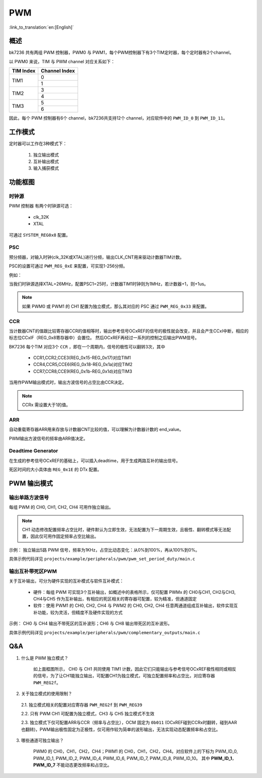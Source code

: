 ======
PWM
======

:link_to_translation:`en:[English]`

概述
======

bk7236 共有两组 PWM 控制器，PWM0 与 PWM1，每个PWM控制器下有3个TIM定时器，每个定时器有2个channel。

以 PWM0 来说，TIM 与 PWM channel 对应关系如下：

+------------+----------------+
| TIM Index  | Channel Index  |
+============+================+
|            | 0              |
| TIM1       +----------------+
|            | 1              |
+------------+----------------+
|            | 3              |
| TIM2       +----------------+
|            | 4              |
+------------+----------------+
|            | 5              |
| TIM3       +----------------+
|            | 6              |
+------------+----------------+

因此，每个 PWM 控制器有6个 channel，bk7236共支持12个 channel，对应软件中的 ``PWM_ID_0`` 到 ``PWM_ID_11``。

工作模式
===========

定时器可以工作在3种模式下：

 1. 独立输出模式
 2. 互补输出模式
 3. 输入捕获模式

功能框图
===========

.. figure:: ../../../_static/pwm_block_diagram.png
    :align: center
    :alt: PWM block diagram
    :figclass: align-center

----------
时钟源
----------

PWM 控制器 有两个时钟源可选：

 - clk_32K
 - XTAL

可通过 ``SYSTEM_REG0x8`` 配置。

-----------
PSC
-----------

预分频器，对输入时钟(clk_32K或XTAL)进行分频，输出CLK_CNT用来驱动计数器TIM计数。

PSC的设置可通过 ``PWM_REG_0xE`` 来配置，可实现1-256分频。

例如：

当我们时钟源选择XTAL=26MHz，配置PSC1=25时，计数器TIM1时钟则为1MHz，若计数器+1，则+1us。

.. note::

  如果 PWM0 或 PWM1 的 CH1 配置为独立模式，那么其对应的 PSC 通过 ``PWM_REG_0x33`` 来配置。

--------
CCR
--------

当计数器CNT的值跟比较寄存器CCR的值相等时，输出参考信号OCxREF的信号的极性就会改变，并且会产生CCxI中断，相应的标志位CCxIF（REG_0x8寄存器中）会置位。
然后OCxREF再经过一系列的控制之后输出PWM信号。

BK7236 每个TIM 对应3个 ``CCR`` ，即在一个周期内，信号的极性可以翻转3次，其中

 - CCR1,CCR2,CCE3(REG_0x15-REG_0x17)对应TIM1
 - CCR4,CCR5,CCE6(REG_0x18-REG_0x1a)对应TIM2
 - CCR7,CCR8,CCE9(REG_0x1b-REG_0x1d)对应TIM3

当用作PWM输出模式时，输出方波信号的占空比由CCR决定。

.. note::

  CCRx 需设置大于1的值。

----------
ARR
----------

自动重载寄存器ARR用来存放与计数器CNT比较的值，可以理解为计数器计数的 end_value。

PWM输出方波信号的频率由ARR值决定。

--------------------------
Deadtime Generator
--------------------------

在生成的参考信号OCxREF的基础上，可以插入deadtime，用于生成两路互补的输出信号。

死区时间的大小具体由 ``REG_0x1E`` 的 DTx 配置。

PWM 输出模式
===============

---------------------
输出单路方波信号
---------------------

每组 PWM 的 CH0, CH1, CH2, CH4 可用作独立输出。

.. note::

  CH1 动态修改配置频率占空比时，硬件默认为立即生效，无法配置为下一周期生效，且极性、翻转模式等无法配置，因此仅可用作固定频率占空比输出。

示例： 独立输出5路 PWM 信号，频率为1KHz，占空比动态变化：从0%到100%，再从100%到0%。

具体示例代码详见 ``projects/example/peripherals/pwm/pwm_set_period_duty/main.c``

---------------------
输出互补带死区PWM
---------------------

关于互补输出，可分为硬件实现的互补模式与软件互补模式：

 - 硬件：每组 PWM 可实现3个互补输出，如概述中的表格所示，仅可配置 PWMx 的 CH0与CH1, CH2与CH3, CH4与CH5 作为互补输出，有相应的死区相关的寄存器可配置，较为精准，但通道固定
 - 软件：使用 PWM1 的 CH0, CH2, CH4 与 PWM2 的 CH0, CH2, CH4 任意两通道组成互补输出，软件实现互补功能，较为灵活，但精度不及硬件实现的方式

示例： CH0 与 CH4 输出不带死区的互补波形；CH6 与 CH8 输出带死区的互补波形。

具体示例代码详见 ``projects/example/peripherals/pwm/complementary_outputs/main.c``

Q&A
===========

1. 什么是 PWM 独立模式？

    如上面框图所示， CH0 与 CH1 共同使用 TIM1 计数，因此它们只能输出与参考信号OCxREF极性相同或相反的信号，为了让CH1能独立输出，可配置CH1为独立模式，可独立配置频率和占空比，对应寄存器 ``PWM_REG2f``。

2. 关于独立模式的使用限制？

  2.1. 独立模式相关的配置对应寄存器 ``PWM_REG2f`` 到 ``PWM_REG39``

  2.2. 只有 PWM CH1 可配置为独立模式，CH3 与 CH5 独立模式不生效

  2.3. 独立模式下仅可配置ARR与CCR（频率与占空比），OCM 固定为 ``0b011`` (OCxREF碰到CCRx时翻转，碰到AAR也翻转)，PWM输出极性固定为正极性，仅可用作较为简单的波形输出，无法实现动态配置频率和占空比。

3. 哪些通道可独立输出？

    PWM0 的 CH0，CH1，CH2，CH4；PWM1 的 CH0，CH1，CH2，CH4。对应软件上的下标为 PWM_ID_0, PWM_ID_1, PWM_ID_2, PWM_ID_4, PWM_ID_6, PWM_ID_7, PWM_ID_8, PWM_ID_10。
    其中 **PWM_ID_1**， **PWM_ID_7** 不能动态更改频率和占空比。

